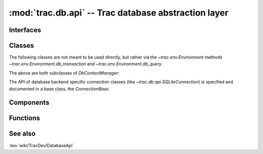 :mod:`trac.db.api` -- Trac database abstraction layer
=====================================================

.. module :: trac.db.api


Interfaces
----------

.. autoclass :: IDatabaseConnector
   :members:

   See also :extensionpoints:`trac.db.api.IDatabaseConnector`.


Classes
-------

The following classes are not meant to be used directly, but rather
via the `~trac.env.Environment` methods
`~trac.env.Environment.db_transaction` and
`~trac.env.Environment.db_query`.

.. autoclass :: QueryContextManager
   :show-inheritance:
   :members:

.. autoclass :: TransactionContextManager
   :show-inheritance:
   :members:

The above are both subclasses of `DbContextManager`:

.. autoclass :: DbContextManager
   :members:

The API of database backend specific connection classes (like
`~trac.db.api.SQLiteConnection`) is specified and documented in a base
class, the `ConnectionBase`.

.. autoclass :: ConnectionBase
   :members:


Components
----------

.. autoclass :: DatabaseManager
   :members:


Functions
---------

.. autofunction :: get_column_names

.. autofunction :: parse_connection_uri


See also
--------

:teo:`wiki/TracDev/DatabaseApi`

